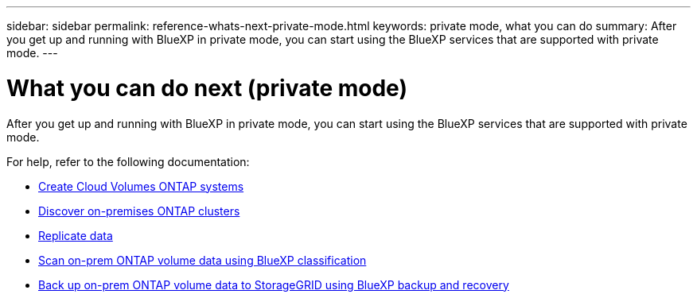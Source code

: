 ---
sidebar: sidebar
permalink: reference-whats-next-private-mode.html
keywords: private mode, what you can do
summary: After you get up and running with BlueXP in private mode, you can start using the BlueXP services that are supported with private mode.
---

= What you can do next (private mode)
:hardbreaks:
:nofooter:
:icons: font
:linkattrs:
:imagesdir: ./media/

[.lead]
After you get up and running with BlueXP in private mode, you can start using the BlueXP services that are supported with private mode.

For help, refer to the following documentation:

* https://docs.netapp.com/us-en/cloud-manager-cloud-volumes-ontap/index.html[Create Cloud Volumes ONTAP systems^]
* https://docs.netapp.com/us-en/cloud-manager-ontap-onprem/index.html[Discover on-premises ONTAP clusters^]
* https://docs.netapp.com/us-en/cloud-manager-replication/index.html[Replicate data^]
* https://docs.netapp.com/us-en/cloud-manager-data-sense/task-deploy-compliance-dark-site.html[Scan on-prem ONTAP volume data using BlueXP classification^]
* https://docs.netapp.com/us-en/cloud-manager-backup-restore/task-backup-onprem-private-cloud.html[Back up on-prem ONTAP volume data to StorageGRID using BlueXP backup and recovery^]